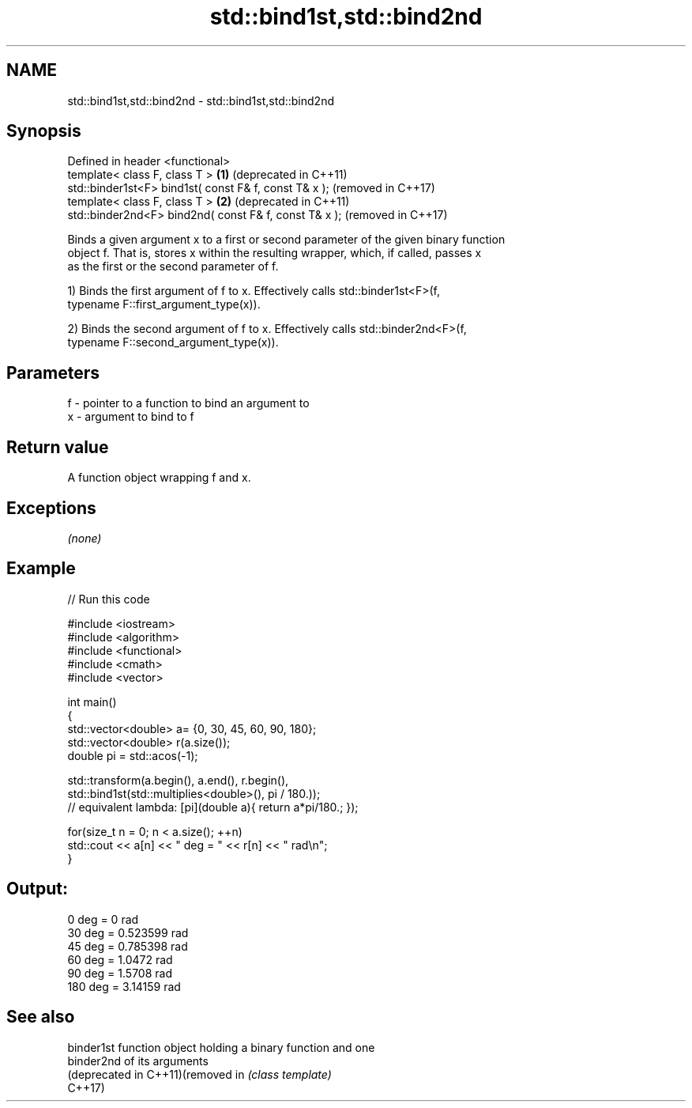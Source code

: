 .TH std::bind1st,std::bind2nd 3 "2020.11.17" "http://cppreference.com" "C++ Standard Libary"
.SH NAME
std::bind1st,std::bind2nd \- std::bind1st,std::bind2nd

.SH Synopsis
   Defined in header <functional>
   template< class F, class T >                         \fB(1)\fP (deprecated in C++11)
   std::binder1st<F> bind1st( const F& f, const T& x );     (removed in C++17)
   template< class F, class T >                         \fB(2)\fP (deprecated in C++11)
   std::binder2nd<F> bind2nd( const F& f, const T& x );     (removed in C++17)

   Binds a given argument x to a first or second parameter of the given binary function
   object f. That is, stores x within the resulting wrapper, which, if called, passes x
   as the first or the second parameter of f.

   1) Binds the first argument of f to x. Effectively calls std::binder1st<F>(f,
   typename F::first_argument_type(x)).

   2) Binds the second argument of f to x. Effectively calls std::binder2nd<F>(f,
   typename F::second_argument_type(x)).

.SH Parameters

   f - pointer to a function to bind an argument to
   x - argument to bind to f

.SH Return value

   A function object wrapping f and x.

.SH Exceptions

   \fI(none)\fP

.SH Example

   
// Run this code

 #include <iostream>
 #include <algorithm>
 #include <functional>
 #include <cmath>
 #include <vector>
  
 int main()
 {
     std::vector<double> a= {0, 30, 45, 60, 90, 180};
     std::vector<double> r(a.size());
     double pi = std::acos(-1);
  
     std::transform(a.begin(), a.end(), r.begin(),
         std::bind1st(std::multiplies<double>(), pi / 180.));
 // equivalent lambda: [pi](double a){ return a*pi/180.; });
  
     for(size_t n = 0; n < a.size(); ++n)
         std::cout << a[n] << " deg = " << r[n] << " rad\\n";
 }

.SH Output:

 0 deg = 0 rad
 30 deg = 0.523599 rad
 45 deg = 0.785398 rad
 60 deg = 1.0472 rad
 90 deg = 1.5708 rad
 180 deg = 3.14159 rad

.SH See also

   binder1st                        function object holding a binary function and one
   binder2nd                        of its arguments
   (deprecated in C++11)(removed in \fI(class template)\fP 
   C++17)

